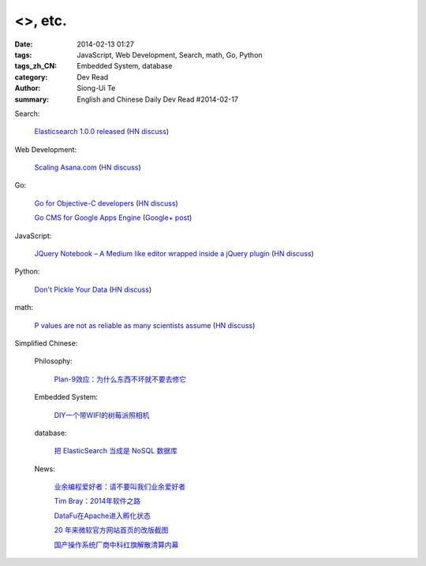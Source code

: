 <>, etc.
##################################################################################################################

:date: 2014-02-13 01:27
:tags: JavaScript, Web Development, Search, math, Go, Python
:tags_zh_CN: Embedded System, database
:category: Dev Read
:author: Siong-Ui Te
:summary: English and Chinese Daily Dev Read #2014-02-17


Search:

  `Elasticsearch 1.0.0 released <http://www.elasticsearch.org/blog/1-0-0-released/>`_
  (`HN discuss <https://news.ycombinator.com/item?id=7225363>`__)

Web Development:

  `Scaling Asana.com <http://eng.asana.com/2014/02/scaling-asana-com/>`_
  (`HN discuss <https://news.ycombinator.com/item?id=7226237>`__)

Go:

  `Go for Objective-C developers <http://runtimeintrospection.tumblr.com/post/76441664061/go-for-objective-c-developers>`_
  (`HN discuss <https://news.ycombinator.com/item?id=7226218>`__)

  `Go CMS for Google Apps Engine <http://dev-crossroads.blogspot.com/2014/02/go-cms-for-google-apps-engine.html>`_
  (`Google+ post <https://plus.google.com/112452406409308053659/posts/QZQhhDpDjn8>`__)

JavaScript:

  `JQuery Notebook – A Medium like editor wrapped inside a jQuery plugin <http://raphaelcruzeiro.github.io/jquery-notebook/>`_
  (`HN discuss <https://news.ycombinator.com/item?id=7225271>`__)

Python:

  `Don't Pickle Your Data <http://www.benfrederickson.com/2014/02/12/dont-pickle-your-data.html>`_
  (`HN discuss <https://news.ycombinator.com/item?id=7226207>`__)

math:

  `P values are not as reliable as many scientists assume <http://www.nature.com/news/scientific-method-statistical-errors-1.14700>`_
  (`HN discuss <https://news.ycombinator.com/item?id=7225739>`__)



Simplified Chinese:

  Philosophy:

    `Plan-9效应：为什么东西不坏就不要去修它 <http://www.aqee.net/the-plan-9-effect-or-why-you-should-not-fix-it-if-it-aint-broken/>`_

  Embedded System:

    `DIY一个带WIFI的树莓派照相机 <http://www.geekfan.net/5618/>`_

  database:

    `把 ElasticSearch 当成是 NoSQL 数据库 <http://www.oschina.net/translate/elasticsearch-as-nosql>`_

  News:

    `业余编程爱好者：请不要叫我们业余爱好者 <http://blog.jobbole.com/58971/>`_

    `Tim Bray：2014年软件之路 <http://blog.jobbole.com/58671/>`_

    `DataFu在Apache进入孵化状态 <http://www.infoq.com/cn/news/2014/02/datafu-asf>`_

    `20 年来微软官方网站首页的改版截图 <http://www.oschina.net/news/48793/visualized-20-years-of-microsoft-homepage>`_

    `国产操作系统厂商中科红旗解散清算内幕 <http://www.oschina.net/news/48789/redflag-dismiss>`_

